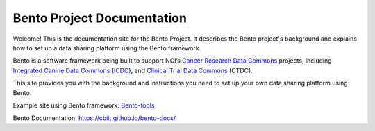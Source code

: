 ===========================
Bento Project Documentation
===========================

.. image:: https://github.com/CBIIT/bento-docs/blob/master/source/assets/Bento-Header-Logo.png
    :alt: Bento Logo

Welcome! This is the documentation site for the Bento Project. It describes the Bento project's background and explains how to set up a data sharing platform using the Bento framework.

Bento is a software framework being built to support NCI’s `Cancer Research Data Commons <https://datascience.cancer.gov/data-commons>`_ projects, including `Integrated Canine Data Commons <https://datacommons.cancer.gov/repository/integrated-canine-data-commons>`_ (`ICDC <https://caninecommons.cancer.gov/#/>`_), and `Clinical Trial Data Commons <https://datacommons.cancer.gov/repository/clinical-trial-data-commons>`_ (CTDC).

This site provides you with the background and instructions you need to set up your own data sharing platform using Bento.


Example site using Bento framework: `Bento-tools <https://bento-tools.org/#/>`_

Bento Documentation: `https://cbiit.github.io/bento-docs/ <https://cbiit.github.io/bento-docs/>`_

